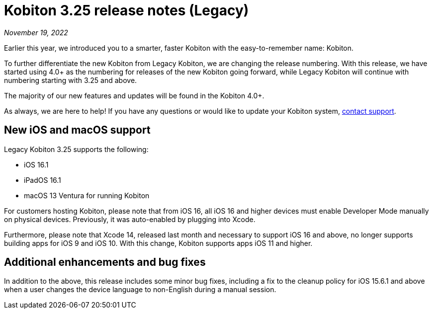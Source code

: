 = Kobiton 3.25 release notes (Legacy)
:navtitle: Kobiton 3.25 release notes

_November 19, 2022_

Earlier this year, we introduced you to a smarter, faster Kobiton with the easy-to-remember name: Kobiton.

To further differentiate the new Kobiton from Legacy Kobiton, we are changing the release numbering. With this release, we have started using 4.0+ as the numbering for releases of the new Kobiton going forward, while Legacy Kobiton will continue with numbering starting with 3.25 and above.

The majority of our new features and updates will be found in the Kobiton 4.0+.

As always, we are here to help! If you have any questions or would like to update your Kobiton system, mailto:support@kobiton.com[contact support].

== New iOS and macOS support

Legacy Kobiton 3.25 supports the following:

* iOS 16.1
* iPadOS 16.1
* macOS 13 Ventura for running Kobiton

For customers hosting Kobiton, please note that from iOS 16, all iOS 16 and higher devices must enable Developer Mode manually on physical devices. Previously, it was auto-enabled by plugging into Xcode.

Furthermore, please note that Xcode 14, released last month and necessary to support iOS 16 and above, no longer supports building apps for iOS 9 and iOS 10. With this change, Kobiton supports apps iOS 11 and higher.

== Additional enhancements and bug fixes

In addition to the above, this release includes some minor bug fixes, including a fix to the cleanup policy for iOS 15.6.1 and above when a user changes the device language to non-English during a manual session.
